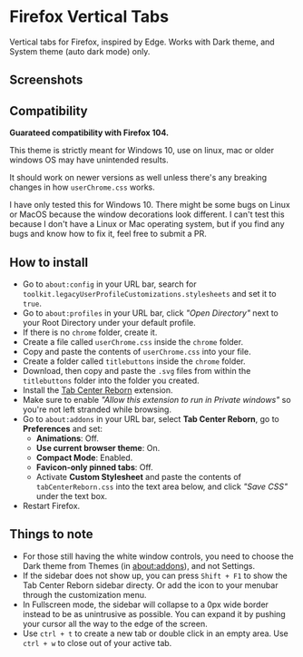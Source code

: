 * Firefox Vertical Tabs
Vertical tabs for Firefox, inspired by Edge. Works with Dark theme, and System theme (auto dark mode) only.

** Screenshots
[[./screenshots/firefox.png]]

** Compatibility
*Guarateed compatibility with Firefox 104.*

This theme is strictly meant for Windows 10, use on linux, mac or older windows OS may have unintended results.

It should work on newer versions as well unless there's any breaking changes in how ~userChrome.css~ works.

I have only tested this for Windows 10. There might be some bugs on Linux or MacOS because the window decorations look different. I can't test this because I don't have a Linux or Mac operating system, but if you find any bugs and know how to fix it, feel free to submit a PR.

** How to install
- Go to ~about:config~ in your URL bar, search for ~toolkit.legacyUserProfileCustomizations.stylesheets~ and set it to ~true~.
- Go to ~about:profiles~ in your URL bar, click /"Open Directory"/ next to your Root Directory under your default profile.
- If there is no ~chrome~ folder, create it.
- Create a file called ~userChrome.css~ inside the ~chrome~ folder.
- Copy and paste the contents of ~userChrome.css~ into your file.
- Create a folder called ~titlebuttons~ inside the ~chrome~ folder.
- Download, then copy and paste the ~.svg~ files from within the ~titlebuttons~ folder into the folder you created.
- Install the [[https://addons.mozilla.org/en-US/firefox/addon/tabcenter-reborn/][Tab Center Reborn]] extension.
- Make sure to enable /"Allow this extension to run in Private windows"/ so you're not left stranded while browsing.
- Go to ~about:addons~ in your URL bar, select *Tab Center Reborn*, go to
  *Preferences* and set:
  - *Animations*: Off.
  - *Use current browser theme*: On.
  - *Compact Mode*: Enabled.
  - *Favicon-only pinned tabs*: Off.
  - Activate *Custom Stylesheet* and paste the contents of ~tabCenterReborn.css~ into the text area below, and click /"Save CSS"/ under the text box.
- Restart Firefox.

** Things to note
- For those still having the white window controls, you need to choose the Dark theme from Themes (in about:addons), and not Settings.
- If the sidebar does not show up, you can press =Shift + F1= to show the Tab Center Reborn sidebar directy. Or add the icon to your menubar through the customization menu.
- In Fullscreen mode, the sidebar will collapse to a 0px wide border instead to be as unintrusive as possible. You can expand it by pushing your cursor all the way to the edge of the screen.
- Use =ctrl + t= to create a new tab or double click in an empty area. Use =ctrl + w= to close out of your active tab.
